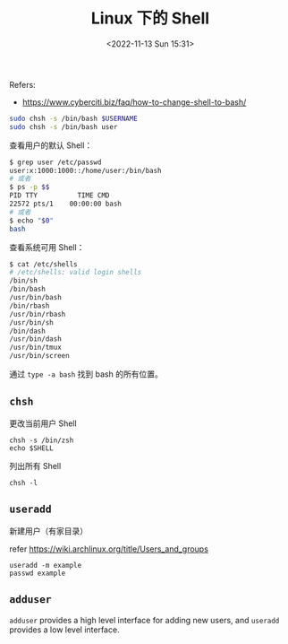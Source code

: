 #+TITLE: Linux 下的 Shell
#+DATE: <2022-11-13 Sun 15:31>
#+TAGS[]: 技术

Refers:

-  https://www.cyberciti.biz/faq/how-to-change-shell-to-bash/

#+BEGIN_SRC sh
    sudo chsh -s /bin/bash $USERNAME
    sudo chsh -s /bin/bash user
#+END_SRC

查看用户的默认 Shell：

#+BEGIN_SRC sh
    $ grep user /etc/passwd
    user:x:1000:1000::/home/user:/bin/bash
    # 或者
    $ ps -p $$
    PID TTY          TIME CMD
    22572 pts/1    00:00:00 bash
    # 或者
    $ echo "$0"
    bash
#+END_SRC

查看系统可用 Shell：

#+BEGIN_SRC sh
    $ cat /etc/shells
    # /etc/shells: valid login shells
    /bin/sh
    /bin/bash
    /usr/bin/bash
    /bin/rbash
    /usr/bin/rbash
    /usr/bin/sh
    /bin/dash
    /usr/bin/dash
    /usr/bin/tmux
    /usr/bin/screen
#+END_SRC

通过 =type -a bash= 找到 bash 的所有位置。

** =chsh=

更改当前用户 Shell

#+BEGIN_EXAMPLE
    chsh -s /bin/zsh
    echo $SHELL
#+END_EXAMPLE

列出所有 Shell

#+BEGIN_EXAMPLE
    chsh -l
#+END_EXAMPLE

** =useradd=

新建用户（有家目录）

refer [[https://wiki.archlinux.org/title/Users_and_groups]]

#+BEGIN_EXAMPLE
    useradd -m example
    passwd example
#+END_EXAMPLE

** =adduser=

=adduser= provides a high level interface for adding new users, and
=useradd= provides a low level interface.
